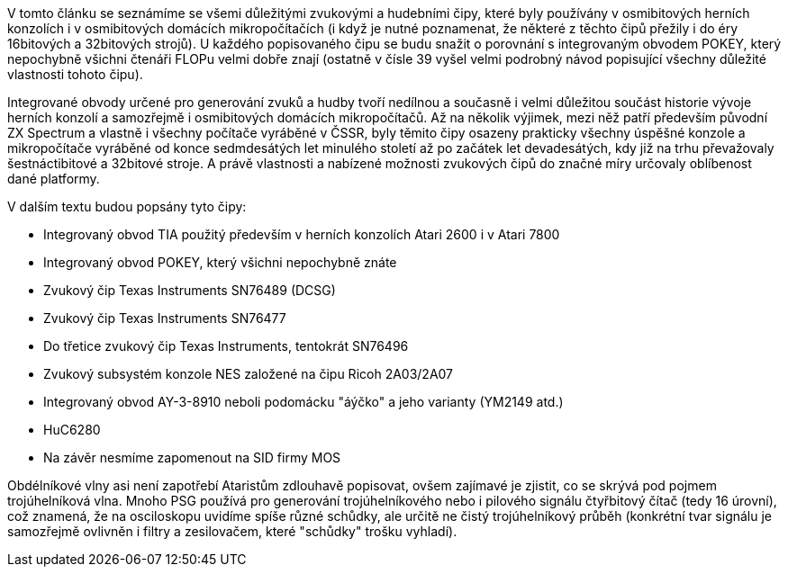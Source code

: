 V tomto článku se seznámíme se všemi důležitými zvukovými a hudebními čipy, které byly používány v osmibitových herních konzolích i v osmibitových domácích mikropočítačích (i když je nutné poznamenat, že některé z těchto čipů přežily i do éry 16bitových a 32bitových strojů). U každého popisovaného čipu se budu snažit o porovnání s integrovaným obvodem POKEY, který nepochybně všichni čtenáři FLOPu velmi dobře znají (ostatně v čísle 39 vyšel velmi podrobný návod popisující všechny důležité vlastnosti tohoto čipu).

Integrované obvody určené pro generování zvuků a hudby tvoří nedílnou a současně i velmi důležitou součást historie vývoje herních konzolí a samozřejmě i osmibitových domácích mikropočítačů. Až na několik výjimek, mezi něž patří především původní ZX Spectrum a vlastně i všechny počítače vyráběné v ČSSR, byly těmito čipy osazeny prakticky všechny úspěšné konzole a mikropočítače vyráběné od konce sedmdesátých let minulého století až po začátek let devadesátých, kdy již na trhu převažovaly šestnáctibitové a 32bitové stroje. A právě vlastnosti a nabízené možnosti zvukových čipů do značné míry určovaly oblíbenost dané platformy.

V dalším textu budou popsány tyto čipy:

* Integrovaný obvod TIA použitý především v herních konzolích Atari 2600 i v Atari 7800

* Integrovaný obvod POKEY, který všichni nepochybně znáte

* Zvukový čip Texas Instruments SN76489 (DCSG)

* Zvukový čip Texas Instruments SN76477

* Do třetice zvukový čip Texas Instruments, tentokrát SN76496

* Zvukový subsystém konzole NES založené na čipu Ricoh 2A03/2A07

* Integrovaný obvod AY-3-8910 neboli podomácku "áýčko" a jeho varianty (YM2149 atd.)

* HuC6280

* Na závěr nesmíme zapomenout na SID firmy MOS



Obdélníkové vlny asi není zapotřebí Ataristům zdlouhavě popisovat, ovšem zajímavé je zjistit, co se skrývá pod pojmem trojúhelníková vlna. Mnoho PSG používá pro generování trojúhelníkového nebo i pilového signálu čtyřbitový čítač (tedy 16 úrovní), což znamená, že na osciloskopu uvidíme spíše různé schůdky, ale určitě ne čistý trojúhelníkový průběh (konkrétní tvar signálu je samozřejmě ovlivněn i filtry a zesilovačem, které "schůdky" trošku vyhladí).
